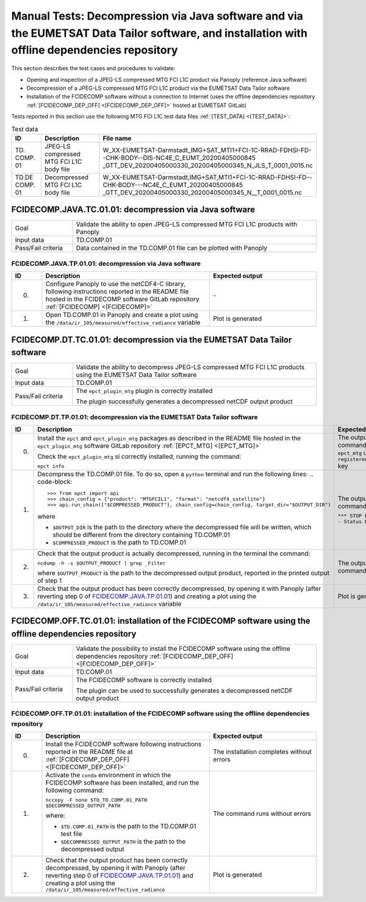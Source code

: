Manual Tests: Decompression via Java software and via the EUMETSAT Data Tailor software, and installation with offline dependencies repository
~~~~~~~~~~~~~~~~~~~~~~~~~~~~~~~~~~~~~~~~~~~~~~~~~~~~~~~~~~~~~~~~~~~~~~~~~~~~~~~~~~~~~~~~~~~~~~~~~~~~~~~~~~~~~~~~~~~~~~~~~~~~~~~~~~~~~~~~~~~~~~~~~~~~~~

This section describes the test cases and procedures to validate:

- Opening and inspection of a JPEG-LS compressed MTG FCI L1C product via Panoply (reference Java software)
- Decompression of a JPEG-LS compressed MTG FCI L1C product via the EUMETSAT Data Tailor software
- Installation of the FCIDECOMP software without a connection to Internet (uses the offline dependencies
  repository :ref:`[FCIDECOMP_DEP_OFF] <[FCIDECOMP_DEP_OFF]>` hosted at EUMETSAT GitLab)

.. _test_data:

Tests reported in this section use the following MTG FCI L1C test data files :ref:`[TEST_DATA] <[TEST_DATA]>`:

.. list-table:: Test data
   :header-rows: 1
   :widths: 10 20 70

   * - ID
     - Description
     - File name
   * - TD.
       COMP.
       01
     - JPEG-LS compressed MTG FCI L1C body file
     - W_XX-EUMETSAT-Darmstadt_IMG+SAT_MTI1+FCI-1C-RRAD-FDHSI-FD--CHK-BODY--DIS-NC4E_C_EUMT_20200405000845
       _GTT_DEV_20200405000330_20200405000345_N_JLS_T_0001_0015.nc
   * - TD.DE
       COMP.
       01
     - Decompressed MTG FCI L1C body file
     - W_XX-EUMETSAT-Darmstadt,IMG+SAT,MTI1+FCI-1C-RRAD-FDHSI-FD--CHK-BODY---NC4E_C_EUMT_20200405000845
       _GTT_DEV_20200405000330_20200405000345_N__T_0001_0015.nc


.. _FCIDECOMP.JAVA.TC.01.01:

FCIDECOMP.JAVA.TC.01.01: decompression via Java software
^^^^^^^^^^^^^^^^^^^^^^^^^^^^^^^^^^^^^^^^^^^^^^^^^^^^^^^^^^^^^^^
.. list-table::
   :header-rows: 0
   :widths: 20 80

   * - Goal
     - Validate the ability to open JPEG-LS compressed MTG FCI L1C products with Panoply
   * - Input data
     - TD.COMP.01
   * - Pass/Fail criteria
     - Data contained in the TD.COMP.01 file can be plotted with Panoply


.. _FCIDECOMP.JAVA.TP.01.01:

FCIDECOMP.JAVA.TP.01.01: decompression via Java software
'''''''''''''''''''''''''''''''''''''''''''''''''''''''''''''
.. list-table::
   :header-rows: 1
   :widths: 10 55 35

   * - ID
     - Description
     - Expected output
   * - 0.
     - Configure Panoply to use the netCDF4-C library, following instructions reported in the README file hosted in the
       FCIDECOMP software GitLab repository :ref:`[FCIDECOMP] <[FCIDECOMP]>`
     - \-
   * - 1.
     - Open TD.COMP.01 in Panoply and create a plot using the ``/data/ir_105/measured/effective_radiance`` variable
     - Plot is generated


.. _FCIDECOMP.DT.TC.01.01:

FCIDECOMP.DT.TC.01.01: decompression via the EUMETSAT Data Tailor software
^^^^^^^^^^^^^^^^^^^^^^^^^^^^^^^^^^^^^^^^^^^^^^^^^^^^^^^^^^^^^^^^^^^^^^^^^^^^^^^^^^^^^
.. list-table::
   :header-rows: 0
   :widths: 20 80

   * - Goal
     - Validate the ability to decompress JPEG-LS compressed MTG FCI L1C products using the EUMETSAT Data Tailor
       software
   * - Input data
     - TD.COMP.01
   * - Pass/Fail criteria
     - The ``epct_plugin_mtg`` plugin is correctly installed

       The plugin successfully generates a decompressed netCDF output product


.. _FCIDECOMP.DT.TP.01.01:

FCIDECOMP.DT.TP.01.01: decompression via the EUMETSAT Data Tailor software
'''''''''''''''''''''''''''''''''''''''''''''''''''''''''''''''''''''''''''''''
.. list-table::
   :header-rows: 1
   :widths: 5 50 45

   * - ID
     - Description
     - Expected output

   * - 0.
     - Install the ``epct`` and ``epct_plugin_mtg`` packages as described in the README file hosted in the
       ``epct_plugin_mtg`` software GitLab repository :ref:`[EPCT_MTG] <[EPCT_MTG]>`

       Check the ``epct_plugin_mtg`` si correctly installed, running the command:

       ``epct info``
     - The output of the command reports ``epct_mtg`` under the ``registered_backends`` key

   * - 1.
     - Decompress the TD.COMP.01 file. To do so, open a ``python`` terminal and run the following lines:
       .. code-block::

       >>> from epct import api
       >>> chain_config = {"product": "MTGFCIL1", "format": "netcdf4_satellite"}
       >>> api.run_chain(["$COMPRESSED_PRODUCT"], chain_config=chain_config, target_dir="$OUTPUT_DIR")

       where

       * ``$OUTPUT_DIR`` is the path to the directory where the decompressed file will be written,
         which should be different from the directory containing TD.COMP.01
       * ``$COMPRESSED_PRODUCT`` is the path to TD.COMP.01
     - The output of the command reports

       ``*** STOP PROCESSING - Status DONE ***``

   * - 2.
     - Check that the output product is actually decompressed, running in the terminal the command:

       ``ncdump -h -s $OUTPUT_PRODUCT | grep _Filter``

       where ``$OUTPUT_PRODUCT`` is the path to the decompressed output product, reported in the printed output of
       step 1
     - The output of the command is empty

   * - 3.
     - Check that the output product has been correctly decompressed, by opening it with Panoply (after reverting step 0
       of `FCIDECOMP.JAVA.TP.01.01`_) and creating a plot using the ``/data/ir_105/measured/effective_radiance``
       variable
     - Plot is generated


.. _FCIDECOMP.OFF.TC.01.01:

FCIDECOMP.OFF.TC.01.01: installation of the FCIDECOMP software using the offline dependencies repository
^^^^^^^^^^^^^^^^^^^^^^^^^^^^^^^^^^^^^^^^^^^^^^^^^^^^^^^^^^^^^^^^^^^^^^^^^^^^^^^^^^^^^^^^^^^^^^^^^^^^^^^^^^
.. list-table::
   :header-rows: 0
   :widths: 20 80

   * - Goal
     - Validate the possibility to install the FCIDECOMP software using the offline dependencies repository
       :ref:`[FCIDECOMP_DEP_OFF] <[FCIDECOMP_DEP_OFF]>`
   * - Input data
     - TD.COMP.01
   * - Pass/Fail criteria
     - The FCIDECOMP software is correctly installed

       The plugin can be used to successfully generates a decompressed netCDF output product


.. _FCIDECOMP.OFF.TP.01.01:

FCIDECOMP.OFF.TP.01.01: installation of the FCIDECOMP software using the offline dependencies repository
''''''''''''''''''''''''''''''''''''''''''''''''''''''''''''''''''''''''''''''''''''''''''''''''''''''''

.. list-table::
   :header-rows: 1
   :widths: 10 55 35

   * - ID
     - Description
     - Expected output
   * - 0.
     - Install the FCIDECOMP software following instructions reported in the README file at :ref:`[FCIDECOMP_DEP_OFF]
       <[FCIDECOMP_DEP_OFF]>`
     - The installation completes without errors
   * - 1.
     - Activate the ``conda`` environment in which the FCIDECOMP software has been installed, and run the following
       command:

       ``nccopy -F none $TO_TD.COMP.01_PATH $DECOMPRESSED_OUTPUT_PATH``

       where:

       * ``$TD.COMP.01_PATH`` is the path to the TD.COMP.01 test file
       * ``$DECOMPRESSED_OUTPUT_PATH`` is the path to the decompressed output
     - The command runs without errors
   * - 2.
     - Check that the output product has been correctly decompressed, by opening it with Panoply (after reverting step 0
       of `FCIDECOMP.JAVA.TP.01.01`_) and creating a plot using the ``/data/ir_105/measured/effective_radiance``
     - Plot is generated


